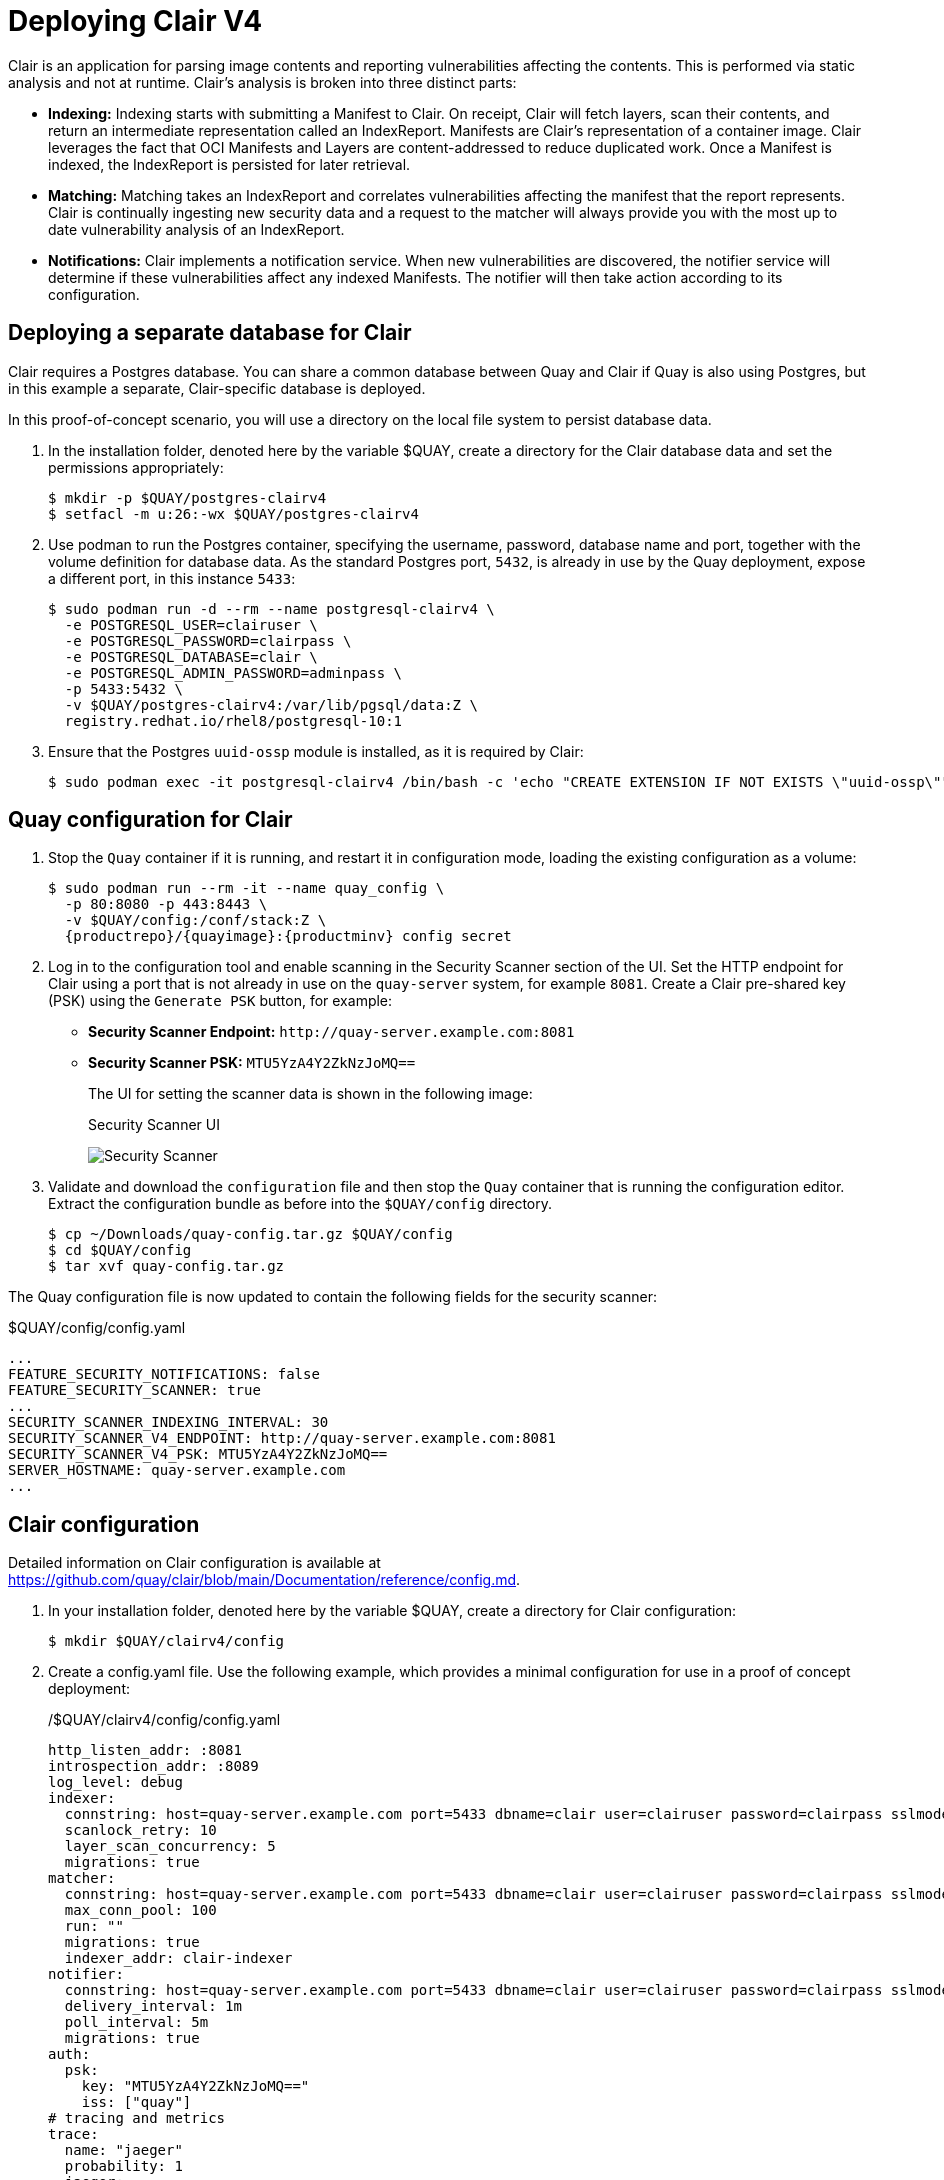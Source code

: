 = Deploying Clair V4

Clair is an application for parsing image contents and reporting vulnerabilities affecting the contents. This is performed via static analysis and not at runtime. Clair's analysis is broken into three distinct parts:

* **Indexing:** Indexing starts with submitting a Manifest to Clair. On receipt, Clair will fetch layers, scan their contents, and return an intermediate representation called an IndexReport. Manifests are Clair's representation of a container image. Clair leverages the fact that OCI Manifests and Layers are content-addressed to reduce duplicated work. Once a Manifest is indexed, the IndexReport is persisted for later retrieval.

* **Matching:** Matching takes an IndexReport and correlates vulnerabilities affecting the manifest that the report represents. Clair is continually ingesting new security data and a request to the matcher will always provide you with the most up to date vulnerability analysis of an IndexReport.

* **Notifications:** Clair implements a notification service. When new vulnerabilities are discovered, the notifier service will determine if these vulnerabilities affect any indexed Manifests. The notifier will then take action according to its configuration.


== Deploying a separate database for Clair

Clair requires a Postgres database.  You can share a common database between Quay and Clair if Quay is also using Postgres, but in this example a separate, Clair-specific database is deployed.

In this proof-of-concept scenario, you will use a directory on the local file system to persist database data. 

. In the installation folder, denoted here by the variable $QUAY, create a directory for the Clair database data and set the permissions appropriately: 
+
....
$ mkdir -p $QUAY/postgres-clairv4
$ setfacl -m u:26:-wx $QUAY/postgres-clairv4
....
. Use podman to run the Postgres container, specifying the username, password, database name and port, together with the volume definition for database data. As the standard Postgres port, `5432`, is already in use by the Quay deployment, expose a different port, in this instance `5433`: 
+
[subs="verbatim,attributes"]
....
$ sudo podman run -d --rm --name postgresql-clairv4 \
  -e POSTGRESQL_USER=clairuser \
  -e POSTGRESQL_PASSWORD=clairpass \
  -e POSTGRESQL_DATABASE=clair \
  -e POSTGRESQL_ADMIN_PASSWORD=adminpass \
  -p 5433:5432 \
  -v $QUAY/postgres-clairv4:/var/lib/pgsql/data:Z \
  registry.redhat.io/rhel8/postgresql-10:1
....
. Ensure that the Postgres `uuid-ossp` module is installed, as it is required by Clair:
+
....
$ sudo podman exec -it postgresql-clairv4 /bin/bash -c 'echo "CREATE EXTENSION IF NOT EXISTS \"uuid-ossp\"" | psql -d clair -U postgres'
....


== Quay configuration for Clair

. Stop the `Quay` container if it is running, and restart it in configuration mode, loading the existing configuration as a volume:
+
[subs="verbatim,attributes"]
....
$ sudo podman run --rm -it --name quay_config \ 
  -p 80:8080 -p 443:8443 \
  -v $QUAY/config:/conf/stack:Z \
  {productrepo}/{quayimage}:{productminv} config secret
....

. Log in to the configuration tool and enable scanning in the Security Scanner section of the UI. Set the HTTP endpoint for Clair using a port that is not already in use on the `quay-server` system, for example `8081`. Create a Clair pre-shared key (PSK) using the `Generate PSK` button, for example:
+
* **Security Scanner Endpoint:** `\http://quay-server.example.com:8081`
* **Security Scanner PSK:** `MTU5YzA4Y2ZkNzJoMQ==`
+
The UI for setting the scanner data is shown in the following image:
+
.Security Scanner UI
image:poc-quay-scanner-config.png[Security Scanner]

. Validate and download the `configuration` file and then stop the `Quay` container that is running the configuration editor. Extract the configuration bundle as before into the `$QUAY/config` directory.
+
....
$ cp ~/Downloads/quay-config.tar.gz $QUAY/config
$ cd $QUAY/config
$ tar xvf quay-config.tar.gz
....

The Quay configuration file is now updated to contain the following fields for the security scanner:

.$QUAY/config/config.yaml
[source,yaml]
----
...
FEATURE_SECURITY_NOTIFICATIONS: false
FEATURE_SECURITY_SCANNER: true
...
SECURITY_SCANNER_INDEXING_INTERVAL: 30
SECURITY_SCANNER_V4_ENDPOINT: http://quay-server.example.com:8081
SECURITY_SCANNER_V4_PSK: MTU5YzA4Y2ZkNzJoMQ==
SERVER_HOSTNAME: quay-server.example.com
...
----


== Clair configuration

Detailed information on Clair configuration is available at link:https://github.com/quay/clair/blob/main/Documentation/reference/config.md[]. 

. In your installation folder, denoted here by the variable $QUAY, create a directory for Clair configuration: 
+
```
$ mkdir $QUAY/clairv4/config
```

. Create a config.yaml file. Use the following example, which provides a minimal configuration for use in a proof of concept deployment:
+
./$QUAY/clairv4/config/config.yaml
[source,yaml]
----
http_listen_addr: :8081
introspection_addr: :8089
log_level: debug
indexer:
  connstring: host=quay-server.example.com port=5433 dbname=clair user=clairuser password=clairpass sslmode=disable 
  scanlock_retry: 10
  layer_scan_concurrency: 5
  migrations: true
matcher:
  connstring: host=quay-server.example.com port=5433 dbname=clair user=clairuser password=clairpass sslmode=disable 
  max_conn_pool: 100
  run: ""
  migrations: true
  indexer_addr: clair-indexer
notifier:
  connstring: host=quay-server.example.com port=5433 dbname=clair user=clairuser password=clairpass sslmode=disable
  delivery_interval: 1m
  poll_interval: 5m
  migrations: true
auth:
  psk:
    key: "MTU5YzA4Y2ZkNzJoMQ=="
    iss: ["quay"]
# tracing and metrics
trace:
  name: "jaeger"
  probability: 1
  jaeger:
    agent_endpoint: "localhost:6831"
    service_name: "clair"
metrics:
  name: "prometheus"
----

* `http_listen_addr` is set to the port of the Clair HTTP endpoint that you specified in the Quay configuration tool, in this case  `:8081`.
* The Clair pre-shared key (PSK) that you generated in the Quay configuration tool is used for authentication, with the issuer, specified in the `iss` field, set to `quay`.


== Running Clair

. Use the `podman run` command to run the Clair container, exposing the HTTP endpoint port that you specified in the configuration tool, in this case  `8081`:
+
[subs="verbatim,attributes"]
....
$ sudo podman run -d --rm --name clairv4 \
  -p 8081:8081 -p 8089:8089 \
  -e CLAIR_CONF=/clair/config.yaml -e CLAIR_MODE=combo \
  -v /$QUAY/clairv4/config:/clair:Z \
  {productrepo}/{clairimage}:{productminv} 
....


. Next, restart the `Quay` container using the updated configuration file containing the scanner settings:
+
[subs="verbatim,attributes"]
....
$ sudo podman run -d --rm -p 80:8080 -p 443:8443  \
   --name=quay \
   -v $QUAY/config:/conf/stack:Z \
   -v $QUAY/storage:/datastorage:Z \
   {productrepo}/{quayimage}:{productminv}
....

== Using Clair security scanning


. From the command line, log in to the registry:
+
....
$ sudo podman login --tls-verify=false quay-server.example.com
Username: quayadmin
Password:
Login Succeeded!
....

. Pull, tag and push a sample image to the registry:
+
....
$ sudo podman pull ubuntu:20.04
$ sudo podman tag docker.io/library/ubuntu:20.04 quay-server.example.com/quayadmin/ubuntu:20.04
$ sudo podman push --tls-verify=false quay-server.example.com/quayadmin/ubuntu:20.04
....

The results from the security scanning can be seen in the Quay UI, as shown in the following images:

.Scanning summary
image:poc-clair-1.png[Scanning summary]

.Scanning details
image:poc-clair-2.png[Scanning details]
